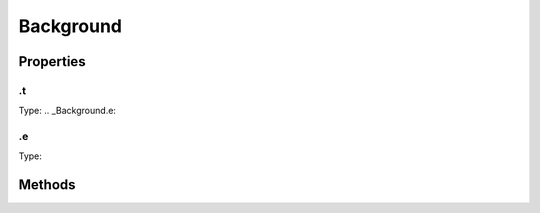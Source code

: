 ==========
Background
==========



.. list-table:: Title
   :widths: 25 25 50
   :header-rows: 1

   * - Parameter
     - Type
     - Description

Properties
==========
.. _Background.t:


.t
--
Type: 
.. _Background.e:


.e
--
Type: 

Methods
=======
